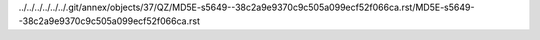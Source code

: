 ../../../../../../.git/annex/objects/37/QZ/MD5E-s5649--38c2a9e9370c9c505a099ecf52f066ca.rst/MD5E-s5649--38c2a9e9370c9c505a099ecf52f066ca.rst